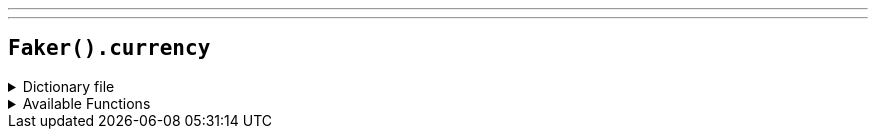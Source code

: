 ---
---

== `Faker().currency`

.Dictionary file
[%collapsible]
====
[source,kotlin]
----
{% snippet 'provider_currency' %}
----
====

.Available Functions
[%collapsible]
====
[source,kotlin]
----
Faker().currency.code() // => AED

Faker().currency.name() // => UAE Dirham

Faker().currency.symbol() // => HK$
----
====
